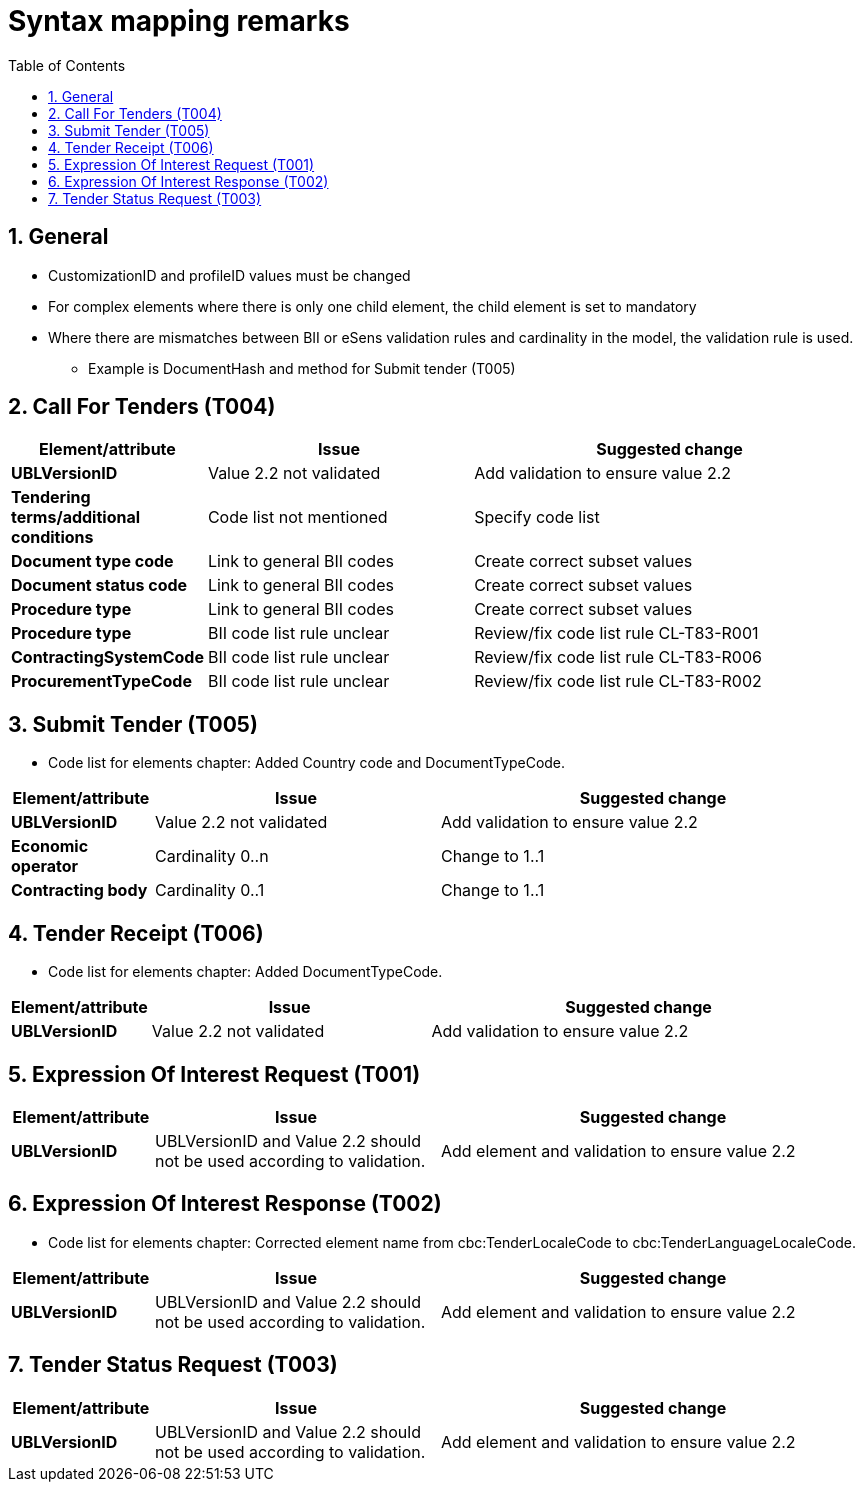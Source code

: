 
=  Syntax mapping remarks
:toc: left
:toclevels: 2
:sectnums:
:sectanchors:
:source-highlighter: coderay
:sourcedir: .
:gendoc:
:sectnums:


== General

* CustomizationID and profileID values must be changed
* For complex elements where there is only one child element, the child element is set to mandatory
* Where there are mismatches between BII or eSens validation rules and cardinality in the model, the validation rule is used.
** Example is DocumentHash and method for Submit tender (T005)

== Call For Tenders (T004)

[cols="1s,2,3", options="header"]
|===
|Element/attribute
|Issue
|Suggested change

|UBLVersionID
|Value 2.2 not validated
|Add validation to ensure value 2.2

| Tendering terms/additional conditions
| Code list not mentioned
| Specify code list

| Document type code
|Link to general BII codes
|Create correct subset values

| Document status code
|Link to general BII codes
|Create correct subset values

| Procedure type
|Link to general BII codes
|Create correct subset values

| Procedure type
|BII code list rule unclear
|Review/fix code list rule CL-T83-R001

| ContractingSystemCode
|BII code list rule unclear
|Review/fix code list rule CL-T83-R006

|ProcurementTypeCode
|BII code list rule unclear
|Review/fix code list rule CL-T83-R002

|===


== Submit Tender (T005)

* Code list for elements chapter: Added Country code and DocumentTypeCode.

[cols="1s,2,3", options="header"]
|===
|Element/attribute
|Issue
|Suggested change

|UBLVersionID
|Value 2.2 not validated
|Add validation to ensure value 2.2

|Economic operator
| Cardinality 0..n
| Change to 1..1

|Contracting body
|Cardinality 0..1
|Change to 1..1

|===

== Tender Receipt (T006)

* Code list for elements chapter: Added DocumentTypeCode.

[cols="1s,2,3", options="header"]
|===
|Element/attribute
|Issue
|Suggested change

|UBLVersionID
|Value 2.2 not validated
|Add validation to ensure value 2.2

|===

== Expression Of Interest Request (T001)

[cols="1s,2,3", options="header"]
|===
|Element/attribute
|Issue
|Suggested change

|UBLVersionID
|UBLVersionID and Value 2.2 should not be used according to validation.
|Add element and validation to ensure value 2.2

|===

== Expression Of Interest Response (T002)

* Code list for elements chapter: Corrected element name from cbc:TenderLocaleCode to cbc:TenderLanguageLocaleCode.

[cols="1s,2,3", options="header"]
|===
|Element/attribute
|Issue
|Suggested change

|UBLVersionID
|UBLVersionID and Value 2.2 should not be used according to validation.
|Add element and validation to ensure value 2.2


|===

== Tender Status Request (T003)

[cols="1s,2,3", options="header"]
|===
|Element/attribute
|Issue
|Suggested change

|UBLVersionID
|UBLVersionID and Value 2.2 should not be used according to validation.
|Add element and validation to ensure value 2.2

|===
